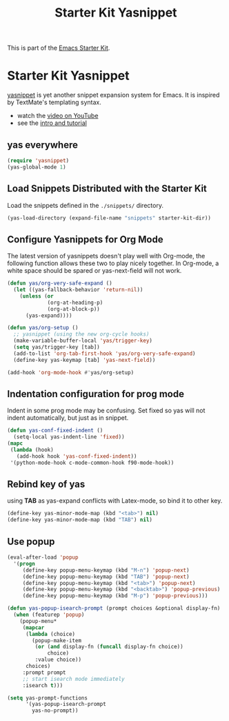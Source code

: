 #+TITLE: Starter Kit Yasnippet
#+OPTIONS: toc:nil num:nil ^:nil

This is part of the [[file:starter-kit.org][Emacs Starter Kit]].

* Starter Kit Yasnippet
[[http://code.google.com/p/yasnippet/][yasnippet]] is yet another snippet expansion system for Emacs.  It is
inspired by TextMate's templating syntax.
- watch the [[http://www.youtube.com/watch?v=vOj7btx3ATg][video on YouTube]]
- see the [[http://yasnippet.googlecode.com/svn/trunk/doc/index.html][intro and tutorial]]

** yas everywhere
#+BEGIN_SRC emacs-lisp
(require 'yasnippet)
(yas-global-mode 1)
#+END_SRC

** Load Snippets Distributed with the Starter Kit
   :PROPERTIES:
   :CUSTOM_ID: default-snippets
   :END:
Load the snippets defined in the =./snippets/= directory.
#+begin_src emacs-lisp
(yas-load-directory (expand-file-name "snippets" starter-kit-dir))
#+end_src

** Configure Yasnippets for Org Mode
   :PROPERTIES:
   :CUSTOM_ID: org-mode
   :END:

The latest version of yasnippets doesn't play well with Org-mode, the
following function allows these two to play nicely together. In Org-mode, a
white space should be spared or yas-next-field will not work.
#+begin_src emacs-lisp
(defun yas/org-very-safe-expand ()
  (let ((yas-fallback-behavior 'return-nil))
    (unless (or
             (org-at-heading-p)
             (org-at-block-p))
      (yas-expand))))

(defun yas/org-setup ()
  ;; yasnippet (using the new org-cycle hooks)
  (make-variable-buffer-local 'yas/trigger-key)
  (setq yas/trigger-key [tab])
  (add-to-list 'org-tab-first-hook 'yas/org-very-safe-expand)
  (define-key yas-keymap [tab] 'yas-next-field))

(add-hook 'org-mode-hook #'yas/org-setup)
#+end_src

** Indentation configuration for prog mode

Indent in some prog mode may be confusing. Set fixed so yas will not indent
automatically, but just as in snippet.
#+begin_src emacs-lisp
(defun yas-conf-fixed-indent ()
  (setq-local yas-indent-line 'fixed))
(mapc
 (lambda (hook)
   (add-hook hook 'yas-conf-fixed-indent))
 '(python-mode-hook c-mode-common-hook f90-mode-hook))
#+end_src

** Rebind key of yas

using *TAB* as yas-expand conflicts with Latex-mode, so bind it to other key.

#+BEGIN_SRC emacs-lisp
(define-key yas-minor-mode-map (kbd "<tab>") nil)
(define-key yas-minor-mode-map (kbd "TAB") nil)
#+END_SRC

** Use popup
#+begin_src emacs-lisp
(eval-after-load 'popup
  '(progn
     (define-key popup-menu-keymap (kbd "M-n") 'popup-next)
     (define-key popup-menu-keymap (kbd "TAB") 'popup-next)
     (define-key popup-menu-keymap (kbd "<tab>") 'popup-next)
     (define-key popup-menu-keymap (kbd "<backtab>") 'popup-previous)
     (define-key popup-menu-keymap (kbd "M-p") 'popup-previous)))

(defun yas-popup-isearch-prompt (prompt choices &optional display-fn)
  (when (featurep 'popup)
    (popup-menu*
     (mapcar
      (lambda (choice)
        (popup-make-item
         (or (and display-fn (funcall display-fn choice))
             choice)
         :value choice))
      choices)
     :prompt prompt
     ;; start isearch mode immediately
     :isearch t)))

(setq yas-prompt-functions
      '(yas-popup-isearch-prompt
        yas-no-prompt))
#+end_src
